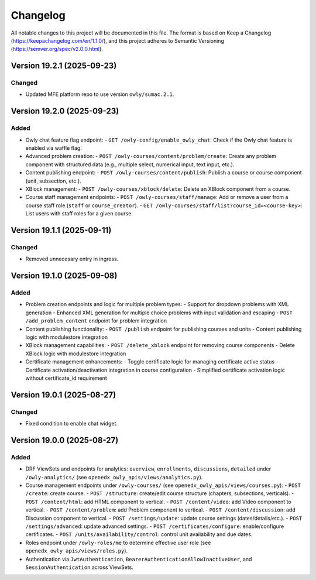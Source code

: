 Changelog
#########

All notable changes to this project will be documented in this file.
The format is based on Keep a Changelog (https://keepachangelog.com/en/1.1.0/),
and this project adheres to Semantic Versioning (https://semver.org/spec/v2.0.0.html).

Version 19.2.1 (2025-09-23)
***************************

Changed
=======

* Updated MFE platform repo to use version ``owly/sumac.2.1``.


Version 19.2.0 (2025-09-23)
***************************

Added
=====

* Owly chat feature flag endpoint:
  - ``GET /owly-config/enable_owly_chat``: Check if the Owly chat feature is enabled via waffle flag.
* Advanced problem creation:
  - ``POST /owly-courses/content/problem/create``: Create any problem component with structured data (e.g., multiple select, numerical input, text input, etc.).
* Content publishing endpoint:
  - ``POST /owly-courses/content/publish``: Publish a course or course component (unit, subsection, etc.).
* XBlock management:
  - ``POST /owly-courses/xblock/delete``: Delete an XBlock component from a course.
* Course staff management endpoints:
  - ``POST /owly-courses/staff/manage``: Add or remove a user from a course staff role (``staff`` or ``course_creator``).
  - ``GET /owly-courses/staff/list?course_id=<course-key>``: List users with staff roles for a given course.


Version 19.1.1 (2025-09-11)
***************************

Changed
=======

- Removed unnecesary entry in ingress.

Version 19.1.0 (2025-09-08)
***************************

Added
=====

* Problem creation endpoints and logic for multiple problem types:
  - Support for dropdown problems with XML generation
  - Enhanced XML generation for multiple choice problems with input validation and escaping
  - ``POST /add_problem_content`` endpoint for problem integration
* Content publishing functionality:
  - ``POST /publish`` endpoint for publishing courses and units
  - Content publishing logic with modulestore integration
* XBlock management capabilities:
  - ``POST /delete_xblock`` endpoint for removing course components
  - Delete XBlock logic with modulestore integration
* Certificate management enhancements:
  - Toggle certificate logic for managing certificate active status
  - Certificate activation/deactivation integration in course configuration
  - Simplified certificate activation logic without certificate_id requirement

Version 19.0.1 (2025-08-27)
***************************

Changed
=======

- Fixed condition to enable chat widget.

Version 19.0.0 (2025-08-27)
**********

Added
=====

* DRF ViewSets and endpoints for analytics: ``overview``, ``enrollments``, ``discussions``, ``detailed`` under ``/owly-analytics/`` (see ``openedx_owly_apis/views/analytics.py``).
* Course management endpoints under ``/owly-courses/`` (see ``openedx_owly_apis/views/courses.py``):
  - ``POST /create``: create course.
  - ``POST /structure``: create/edit course structure (chapters, subsections, verticals).
  - ``POST /content/html``: add HTML component to vertical.
  - ``POST /content/video``: add Video component to vertical.
  - ``POST /content/problem``: add Problem component to vertical.
  - ``POST /content/discussion``: add Discussion component to vertical.
  - ``POST /settings/update``: update course settings (dates/details/etc.).
  - ``POST /settings/advanced``: update advanced settings.
  - ``POST /certificates/configure``: enable/configure certificates.
  - ``POST /units/availability/control``: control unit availability and due dates.
* Roles endpoint under ``/owly-roles/me`` to determine effective user role (see ``openedx_owly_apis/views/roles.py``).
* Authentication via ``JwtAuthentication``, ``BearerAuthenticationAllowInactiveUser``, and ``SessionAuthentication`` across ViewSets.

